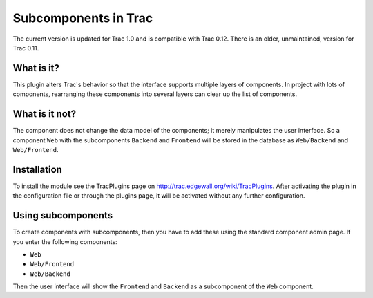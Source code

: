 Subcomponents in Trac
=====================

The current version is updated for Trac 1.0 and is compatible with Trac 0.12.
There is an older, unmaintained, version for Trac 0.11.

What is it?
-----------

This plugin alters Trac's behavior so that the interface supports multiple 
layers of components. In project with lots of components, rearranging these
components into several layers can clear up the list of components. 

What is it not?
---------------

The component does not change the data model of the components; it merely
manipulates the user interface. So a component ``Web`` with the subcomponents
``Backend`` and ``Frontend`` will be stored in the database as ``Web/Backend``
and ``Web/Frontend``.

Installation
------------

To install the module see the TracPlugins page on
http://trac.edgewall.org/wiki/TracPlugins. After activating the plugin in 
the configuration file or through the plugins page, it will be activated
without any further configuration.

Using subcomponents
-------------------

To create components with subcomponents, then you have to add these using the
standard component admin page. If you enter the following components:

* ``Web``
* ``Web/Frontend``
* ``Web/Backend``

Then the user interface will show the ``Frontend`` and ``Backend`` as a
subcomponent of the ``Web`` component.  